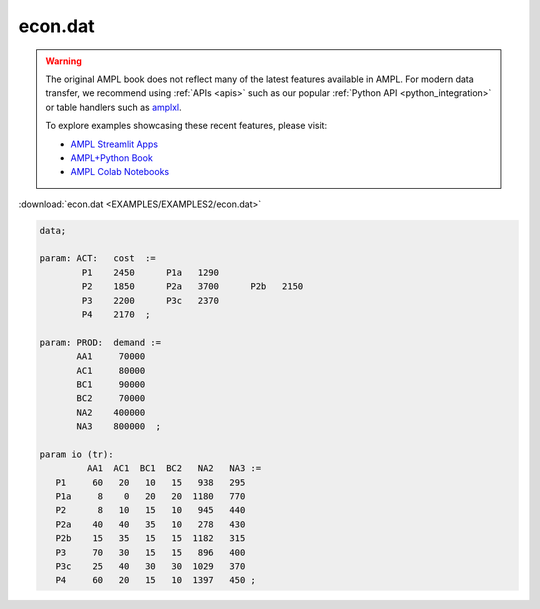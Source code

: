 econ.dat
========


.. warning::
    The original AMPL book does not reflect many of the latest features available in AMPL.
    For modern data transfer, we recommend using :ref:`APIs <apis>` such as our popular :ref:`Python API <python_integration>` or table handlers such as `amplxl <https://plugins.ampl.com/amplxl.html>`_.

    
    To explore examples showcasing these recent features, please visit:

    - `AMPL Streamlit Apps <https://ampl.com/streamlit/>`__
    - `AMPL+Python Book <https://ampl.com/mo-book/>`__
    - `AMPL Colab Notebooks <https://ampl.com/colab/>`__

:download:`econ.dat <EXAMPLES/EXAMPLES2/econ.dat>`

.. code-block:: ampl

    data;
    
    param: ACT:   cost  :=
            P1    2450      P1a   1290
            P2    1850      P2a   3700      P2b   2150
            P3    2200      P3c   2370
            P4    2170  ;
    
    param: PROD:  demand :=
           AA1     70000
           AC1     80000
           BC1     90000
           BC2     70000 
           NA2    400000
           NA3    800000  ;
    
    param io (tr):
             AA1  AC1  BC1  BC2   NA2   NA3 :=
       P1     60   20   10   15   938   295
       P1a     8    0   20   20  1180   770
       P2      8   10   15   10   945   440
       P2a    40   40   35   10   278   430
       P2b    15   35   15   15  1182   315
       P3     70   30   15   15   896   400
       P3c    25   40   30   30  1029   370
       P4     60   20   15   10  1397   450 ;
